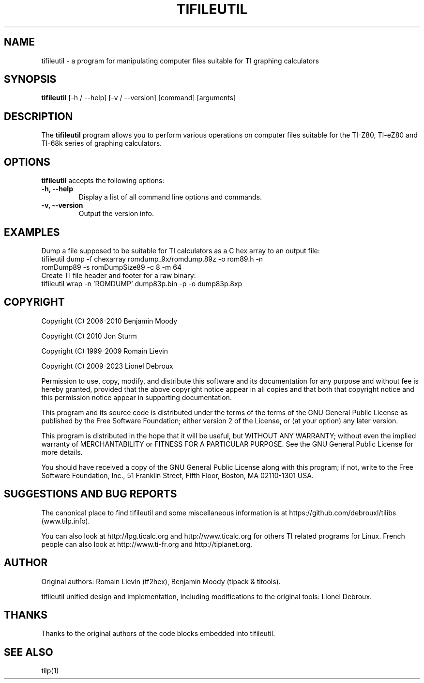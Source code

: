 .TH TIFILEUTIL 1 "August 1, 2023"

.SH NAME
tifileutil - a program for manipulating computer files suitable for TI graphing calculators

.SH SYNOPSIS
\fBtifileutil\fP [\-h / \-\-help] [\-v / \-\-version] [command] [arguments]

.SH DESCRIPTION
The \fBtifileutil\fP program allows you to perform various operations on computer files suitable for the TI-Z80, TI-eZ80 and TI-68k series of graphing calculators.

.SH OPTIONS
\fBtifileutil\fP accepts the following options:

.TP
\fB\-h, \-\-help\fP
Display a list of all command line options and commands.

.TP
\fB\-v, \-\-version\fP
Output the version info.

.SH EXAMPLES
Dump a file supposed to be suitable for TI calculators as a C hex array to an output file:

.TP
tifileutil dump -f chexarray romdump_9x/romdump.89z -o rom89.h -n romDump89 -s romDumpSize89 -c 8 -m 64

.TP
Create TI file header and footer for a raw binary:

.TP
tifileutil wrap \-n 'ROMDUMP' dump83p.bin \-p \-o dump83p.8xp

.SH COPYRIGHT
Copyright (C) 2006-2010 Benjamin Moody

Copyright (C) 2010      Jon Sturm

Copyright (C) 1999-2009 Romain Lievin

Copyright (C) 2009-2023 Lionel Debroux

Permission to use, copy, modify, and distribute this software and its documentation for any purpose and without fee is hereby granted, provided that the above copyright notice appear in all copies and that both that copyright notice and this permission notice appear in supporting documentation.

This program and its source code is distributed under the terms of the 
terms of the GNU General Public License as published by the Free Software Foundation; either version 2 of the License, or (at your option) any later version.

This program is distributed in the hope that it will be useful, but WITHOUT ANY WARRANTY; without even the implied warranty of MERCHANTABILITY or FITNESS FOR A PARTICULAR PURPOSE.  See the GNU General Public License for more details.

You should have received a copy of the GNU General Public License along with this program; if not, write to the Free Software Foundation, Inc., 51 Franklin Street, Fifth Floor, Boston, MA 02110-1301 USA.

.SH SUGGESTIONS AND BUG REPORTS
The canonical place to find tifileutil and some miscellaneous information is at https://github.com/debrouxl/tilibs (www.tilp.info).

You can also look at http://lpg.ticalc.org and http://www.ticalc.org for others TI related programs for Linux. French people can also look at http://www.ti-fr.org and http://tiplanet.org.

.SH AUTHOR
Original authors: Romain Lievin (tf2hex), Benjamin Moody (tipack & titools).

tifileutil unified design and implementation, including modifications to the original tools: Lionel Debroux.

.SH THANKS
Thanks to the original authors of the code blocks embedded into tifileutil.

.SH SEE ALSO
tilp(1)
